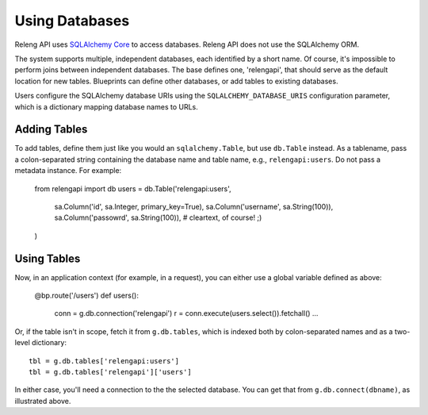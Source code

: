 Using Databases
===============

Releng API uses `SQLAlchemy Core <http://sqlalchemy.org/>`_ to access databases.
Releng API does not use the SQLAlchemy ORM.

The system supports multiple, independent databases, each identified by a short name.
Of course, it's impossible to perform joins between independent databases.
The base defines one, 'relengapi', that should serve as the default location for new tables.
Blueprints can define other databases, or add tables to existing databases.

Users configure the SQLAlchemy database URIs using the ``SQLALCHEMY_DATABASE_URIS`` configuration parameter, which is a dictionary mapping database names to URLs.

Adding Tables
-------------

To add tables, define them just like you would an ``sqlalchemy.Table``, but use ``db.Table`` instead.
As a tablename, pass a colon-separated string containing the database name and table name, e.g.,  ``relengapi:users``.
Do not pass a metadata instance.
For example:

    from relengapi import db
    users = db.Table('relengapi:users',
        sa.Column('id', sa.Integer, primary_key=True),
        sa.Column('username', sa.String(100)),
        sa.Column('passowrd', sa.String(100)),  # cleartext, of course! ;)
    )

Using Tables
------------

Now, in an application context (for example, in a request), you can either use a global variable defined as above:

    @bp.route('/users')
    def users():
        conn = g.db.connection('relengapi')
        r = conn.execute(users.select()).fetchall()
        ...

Or, if the table isn't in scope, fetch it from ``g.db.tables``, which is indexed both by colon-separated names and as a two-level dictionary::

    tbl = g.db.tables['relengapi:users']
    tbl = g.db.tables['relengapi']['users']

In either case, you'll need a connection to the the selected database.
You can get that from ``g.db.connect(dbname)``, as illustrated above.
